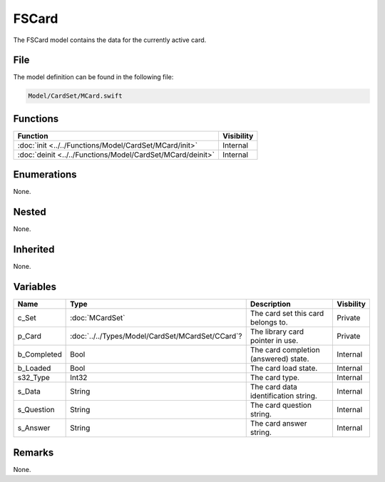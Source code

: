 FSCard
======
The FSCard model contains the data for the currently active card.

File
----
The model definition can be found in the following file:

.. code-block:: c

    Model/CardSet/MCard.swift


Functions
---------
.. list-table::
    :header-rows: 1

    * - Function
      - Visibility
    * - :doc:`init <../../Functions/Model/CardSet/MCard/init>`
      - Internal
    * - :doc:`deinit <../../Functions/Model/CardSet/MCard/deinit>`
      - Internal


Enumerations
------------
None.

Nested
------
None.

Inherited
---------
None.

Variables
---------
.. list-table::
    :header-rows: 1

    * - Name
      - Type
      - Description
      - Visbility
    * - c_Set
      - :doc:`MCardSet`
      - The card set this card belongs to.
      - Private
    * - p_Card
      - :doc:`../../Types/Model/CardSet/MCardSet/CCard`?
      - The library card pointer in use.
      - Private
    * - b_Completed
      - Bool
      - The card completion (answered) state.
      - Internal
    * - b_Loaded
      - Bool
      - The card load state.
      - Internal
    * - s32_Type
      - Int32
      - The card type.
      - Internal
    * - s_Data
      - String
      - The card data identification string.
      - Internal
    * - s_Question
      - String
      - The card question string.
      - Internal
    * - s_Answer
      - String
      - The card answer string.
      - Internal


Remarks
-------
None.